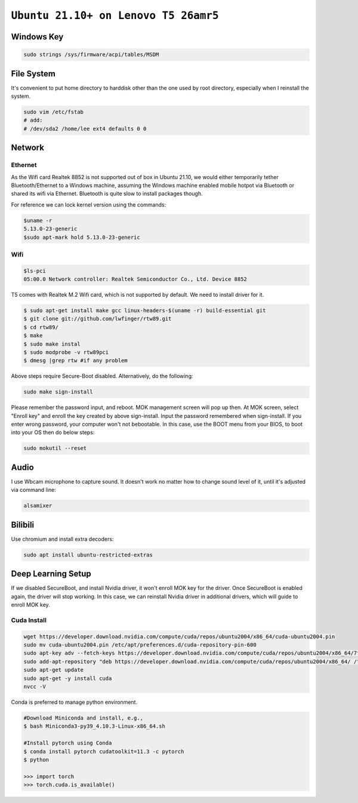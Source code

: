 ============================================================
``Ubuntu 21.10+ on Lenovo T5 26amr5``
============================================================

Windows Key
===========

.. code-block:: bash

  sudo strings /sys/firmware/acpi/tables/MSDM 


File System
===========

It's convenient to put home directory to harddisk other than the one used
by root directory, especially when I reinstall the system.

.. code-block:: bash

  sudo vim /etc/fstab
  # add:
  # /dev/sda2 /home/lee	ext4 defaults 0 0

Network
=======

Ethernet
--------

As the Wifi card Realtek 8852 is not supported out of box in Ubuntu 21.10, 
we would either temporarily tether Bluetooth/Ethernet to a Windows machine,
assuming the Windows machine enabled mobile hotpot via Bluetooth or shared
its wifi via Ethernet. Bluetooth is quite slow to install packages though.

For reference we can lock kernel version using the commands:

.. code-block:: bash

  $uname -r
  5.13.0-23-generic
  $sudo apt-mark hold 5.13.0-23-generic


Wifi
----

.. code-block:: bash

  $ls-pci
  05:00.0 Network controller: Realtek Semiconductor Co., Ltd. Device 8852

T5 comes with Realtek M.2 Wifi card, which is not supported by default. 
We need to install driver for it.

.. code-block:: bash

  $ sudo apt-get install make gcc linux-headers-$(uname -r) build-essential git
  $ git clone git://github.com/lwfinger/rtw89.git
  $ cd rtw89/
  $ make
  $ sudo make instal
  $ sudo modprobe -v rtw89pci
  $ dmesg |grep rtw #if any problem

Above steps require Secure-Boot disabled. Alternatively, do the following:

.. code-block:: bash

  sudo make sign-install

Please remember the password input, and reboot. MOK management screen will pop up then.
At MOK screen, select "Enroll key" and enroll the key created by above sign-install.
Input the password remembered when sign-install. 
If you enter wrong password, your computer won't not bebootable. In this case, use the BOOT menu from your BIOS, to boot into your OS then do below steps:

.. code-block:: bash
  
  sudo mokutil --reset


Audio
=====

I use Wbcam microphone to capture sound. It doesn't work no matter how to 
change sound level of it, until it's adjusted via command line:

.. code-block:: bash

  alsamixer

Bilibili
========

Use chromium and install extra decoders:

.. code-block:: bash

  sudo apt install ubuntu-restricted-extras




Deep Learning Setup
===================

If we disabled SecureBoot, and install Nvidia driver, it won't enroll MOK key for the driver. Once SecureBoot is enabled again, the driver will stop working. In this case, we can reinstall Nvidia driver in additional drivers, which will guide to enroll MOK key.

Cuda Install
------------


.. code-block:: bash

  wget https://developer.download.nvidia.com/compute/cuda/repos/ubuntu2004/x86_64/cuda-ubuntu2004.pin
  sudo mv cuda-ubuntu2004.pin /etc/apt/preferences.d/cuda-repository-pin-600
  sudo apt-key adv --fetch-keys https://developer.download.nvidia.com/compute/cuda/repos/ubuntu2004/x86_64/7fa2af80.pub
  sudo add-apt-repository "deb https://developer.download.nvidia.com/compute/cuda/repos/ubuntu2004/x86_64/ /"
  sudo apt-get update
  sudo apt-get -y install cuda
  nvcc -V

Conda is preferred to manage python environment. 

.. code-block:: bash

  #Download Miniconda and install, e.g., 
  $ bash Miniconda3-py39_4.10.3-Linux-x86_64.sh

  #Install pytorch using Conda
  $ conda install pytorch cudatoolkit=11.3 -c pytorch
  $ python

  >>> import torch
  >>> torch.cuda.is_available()

